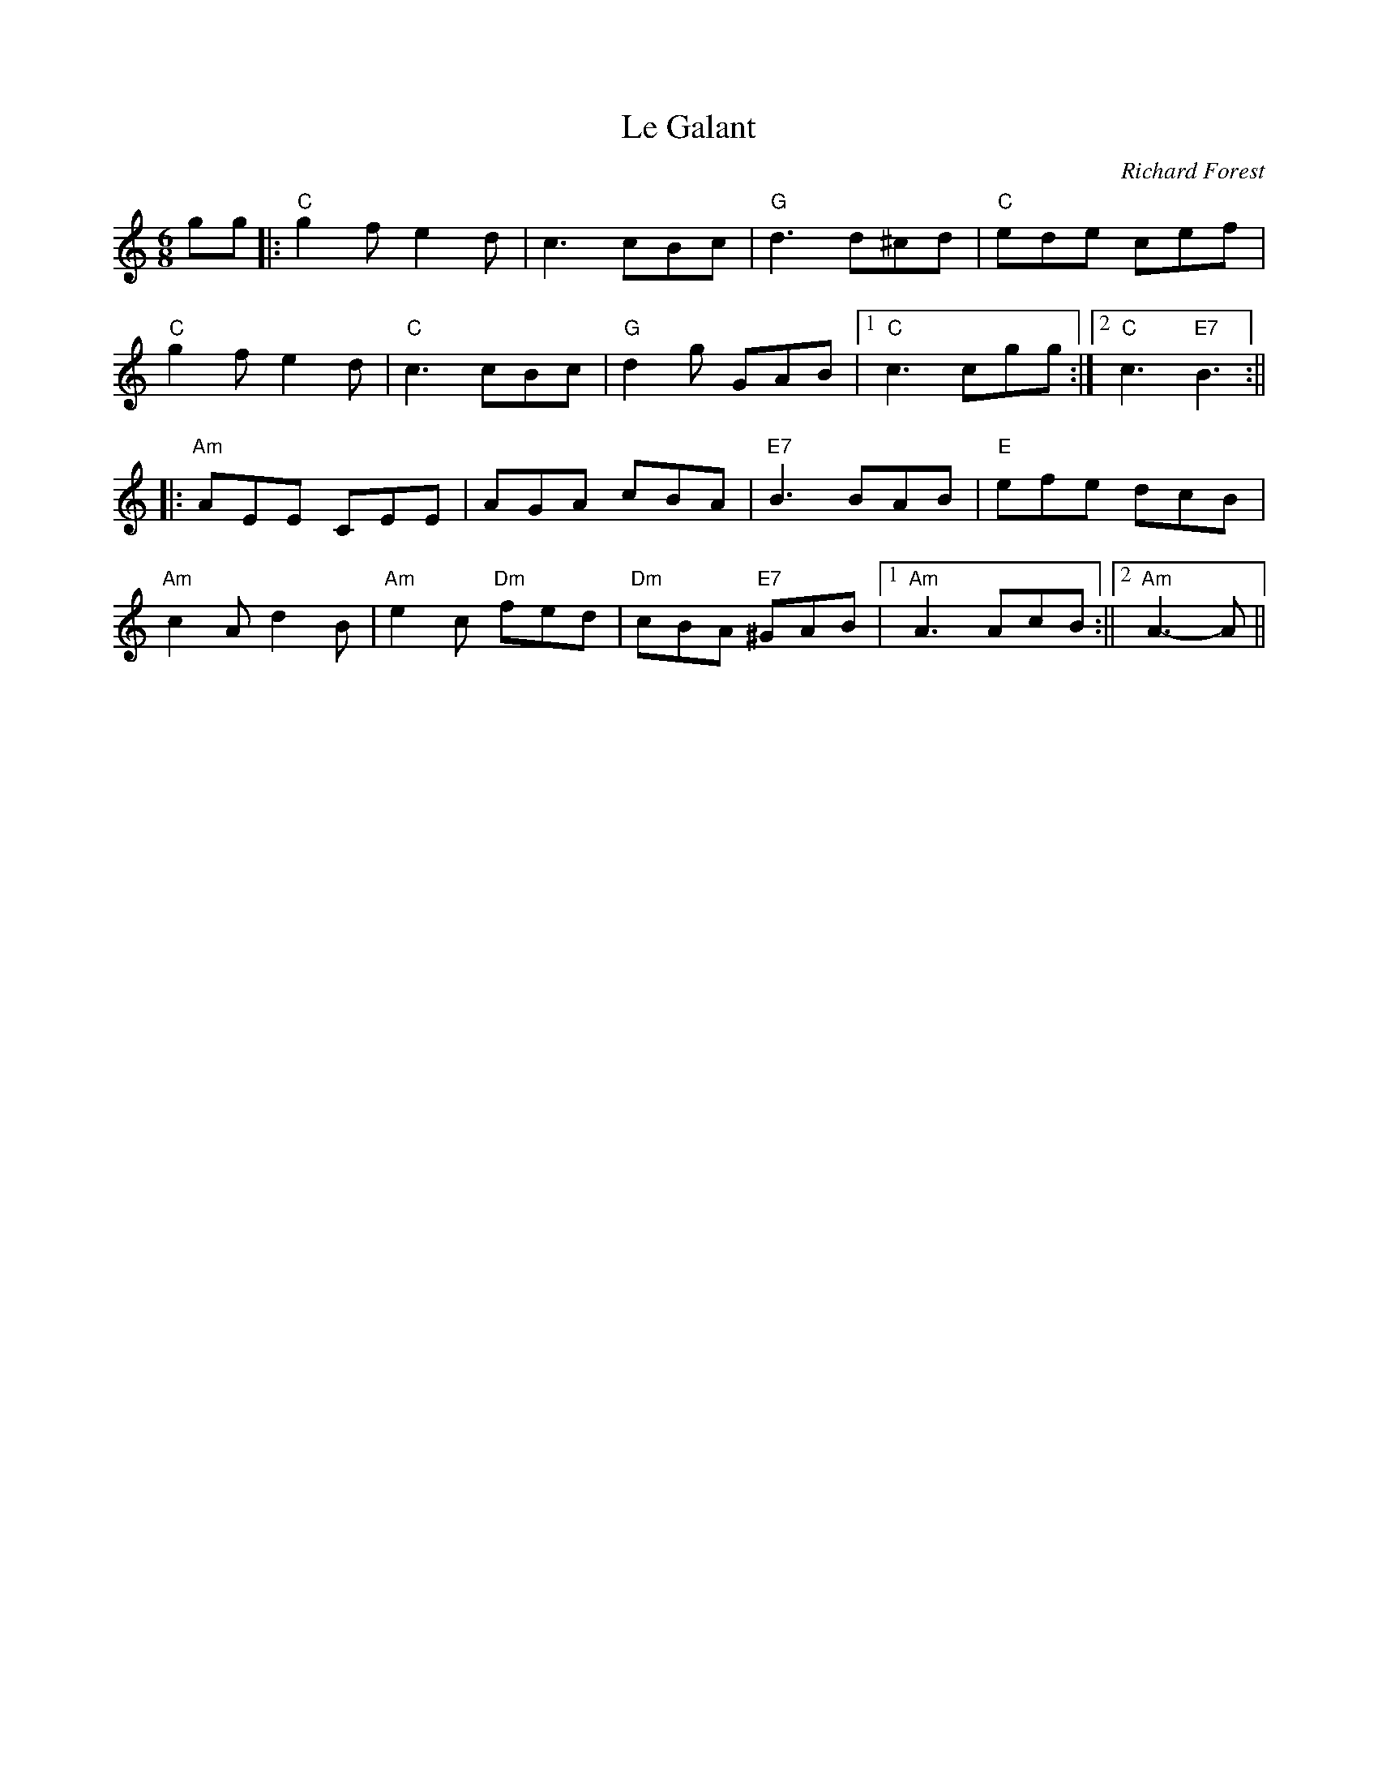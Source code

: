 X: 1
T: Le Galant
C: Richard Forest
R: jig
M: 6/8
L: 1/8
Z: Contributed 2016-03-08 23:28:16 by debby knight debbyjk@aol.com
K: Cmaj
gg|: "C"g2f e2 d | c3 cBc | "G" d3 d^cd |"C"ede cef |
"C" g2 f e2d |"C"c3 cBc | "G" d2g GAB|1"C"c3 cgg :|	[2"C"c3 "E7"B3 :||
|:"Am"	AEE CEE|AGA cBA|"E7"B3BAB|"E"efe dcB |
"Am"c2A d2B |"Am"e2c "Dm"fed | "Dm"cBA "E7"^GAB|1 "Am"A3 AcB :||\
[2 "Am"A3-A ||
